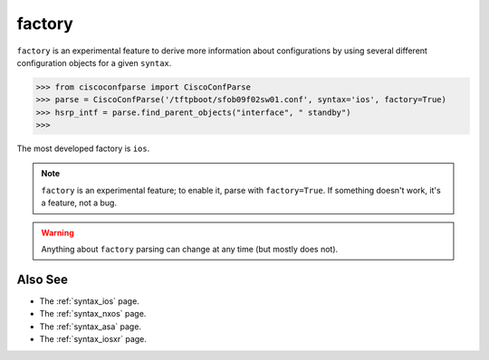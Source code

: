 .. _factory:

=======
factory
=======

``factory`` is an experimental feature to derive more information about configurations by using
several different configuration objects for a given ``syntax``.

.. sourcecode:: python

   >>> from ciscoconfparse import CiscoConfParse
   >>> parse = CiscoConfParse('/tftpboot/sfob09f02sw01.conf', syntax='ios', factory=True)
   >>> hsrp_intf = parse.find_parent_objects("interface", " standby")
   >>>

The most developed factory is ``ios``.

.. note::
   ``factory`` is an experimental feature; to enable it, parse with ``factory=True``.
   If something doesn't work, it's a feature, not a bug.

.. warning::
   Anything about ``factory`` parsing can change at any time (but mostly does not).

Also See
^^^^^^^^

- The :ref:`syntax_ios` page.
- The :ref:`syntax_nxos` page.
- The :ref:`syntax_asa` page.
- The :ref:`syntax_iosxr` page.
